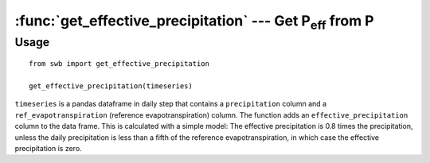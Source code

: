 ==========================================================
:func:`get_effective_precipitation` --- Get |P_eff| from P
==========================================================

.. |P_eff| replace:: P\ :sub:`eff`

Usage
=====

::

    from swb import get_effective_precipitation

    get_effective_precipitation(timeseries)

``timeseries`` is a pandas dataframe in daily step that contains a
``precipitation`` column and a ``ref_evapotranspiration`` (reference
evapotranspiration) column. The function adds an
``effective_precipitation`` column to the data frame. This is calculated
with a simple model: The effective precipitation is 0.8 times the
precipitation, unless the daily precipitation is less than a fifth of
the reference evapotranspiration, in which case the effective
precipitation is zero.

